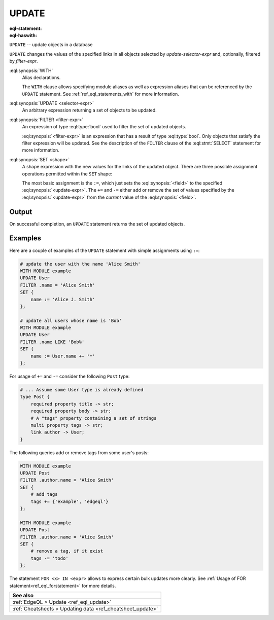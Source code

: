 .. _ref_eql_statements_update:

UPDATE
======

:eql-statement:
:eql-haswith:

``UPDATE`` -- update objects in a database

.. eql:synopsis::

    [ WITH <with-item> [, ...] ]

    UPDATE <selector-expr>

    [ FILTER <filter-expr> ]

    SET <shape> ;

``UPDATE`` changes the values of the specified links in all objects
selected by *update-selector-expr* and, optionally, filtered by
*filter-expr*.

:eql:synopsis:`WITH`
    Alias declarations.

    The ``WITH`` clause allows specifying module aliases as well
    as expression aliases that can be referenced by the ``UPDATE``
    statement.  See :ref:`ref_eql_statements_with` for more information.

:eql:synopsis:`UPDATE <selector-expr>`
    An arbitrary expression returning a set of objects to be updated.

:eql:synopsis:`FILTER <filter-expr>`
    An expression of type :eql:type:`bool` used to filter the
    set of updated objects.

    :eql:synopsis:`<filter-expr>` is an expression that has a result
    of type :eql:type:`bool`.  Only objects that satisfy the filter
    expression will be updated.  See the description of the
    ``FILTER`` clause of the :eql:stmt:`SELECT` statement for more
    information.

:eql:synopsis:`SET <shape>`
    A shape expression with the
    new values for the links of the updated object. There are three
    possible assignment operations permitted within the ``SET`` shape:

    .. eql:synopsis::

        SET { <field> := <update-expr> [, ...] }

        SET { <field> += <update-expr> [, ...] }

        SET { <field> -= <update-expr> [, ...] }

    The most basic assignment is the ``:=``, which just sets the
    :eql:synopsis:`<field>` to the specified
    :eql:synopsis:`<update-expr>`. The ``+=`` and ``-=`` either add or
    remove the set of values specified by the
    :eql:synopsis:`<update-expr>` from the *current* value of the
    :eql:synopsis:`<field>`.

Output
~~~~~~

On successful completion, an ``UPDATE`` statement returns the
set of updated objects.


Examples
~~~~~~~~

Here are a couple of examples of the ``UPDATE`` statement with simple
assignments using ``:=``:

.. code-block:: edgeql

    # update the user with the name 'Alice Smith'
    WITH MODULE example
    UPDATE User
    FILTER .name = 'Alice Smith'
    SET {
        name := 'Alice J. Smith'
    };

    # update all users whose name is 'Bob'
    WITH MODULE example
    UPDATE User
    FILTER .name LIKE 'Bob%'
    SET {
        name := User.name ++ '*'
    };

For usage of ``+=`` and ``-=`` consider the following ``Post`` type:

.. code-block:: sdl

    # ... Assume some User type is already defined
    type Post {
        required property title -> str;
        required property body -> str;
        # A "tags" property containing a set of strings
        multi property tags -> str;
        link author -> User;
    }

The following queries add or remove tags from some user's posts:

.. code-block:: edgeql

    WITH MODULE example
    UPDATE Post
    FILTER .author.name = 'Alice Smith'
    SET {
        # add tags
        tags += {'example', 'edgeql'}
    };

    WITH MODULE example
    UPDATE Post
    FILTER .author.name = 'Alice Smith'
    SET {
        # remove a tag, if it exist
        tags -= 'todo'
    };


The statement ``FOR <x> IN <expr>`` allows to express certain bulk
updates more clearly. See
:ref:`Usage of FOR statement<ref_eql_forstatement>` for more details.

.. list-table::

  * - **See also**
  * - :ref:`EdgeQL > Update <ref_eql_update>`
  * - :ref:`Cheatsheets > Updating data <ref_cheatsheet_update>`
